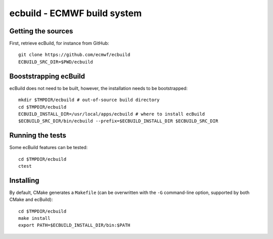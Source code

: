 ============================
ecbuild - ECMWF build system
============================

Getting the sources
===================

First, retrieve ecBuild, for instance from GitHub::

   git clone https://github.com/ecmwf/ecbuild
   ECBUILD_SRC_DIR=$PWD/ecbuild

Booststrapping ecBuild
======================

ecBuild does not need to be built, however, the installation needs to be
bootstrapped::

   mkdir $TMPDIR/ecbuild # out-of-source build directory
   cd $TMPDIR/ecbuild
   ECBUILD_INSTALL_DIR=/usr/local/apps/ecbuild # where to install ecBuild
   $ECBUILD_SRC_DIR/bin/ecbuild --prefix=$ECBUILD_INSTALL_DIR $ECBUILD_SRC_DIR

Running the tests
=================

Some ecBuild features can be tested::

   cd $TMPDIR/ecbuild
   ctest

Installing
==========

By default, CMake generates a ``Makefile`` (can be overwritten with the ``-G``
command-line option, supported by both CMake and ecBuild)::

   cd $TMPDIR/ecbuild
   make install
   export PATH=$ECBUILD_INSTALL_DIR/bin:$PATH

